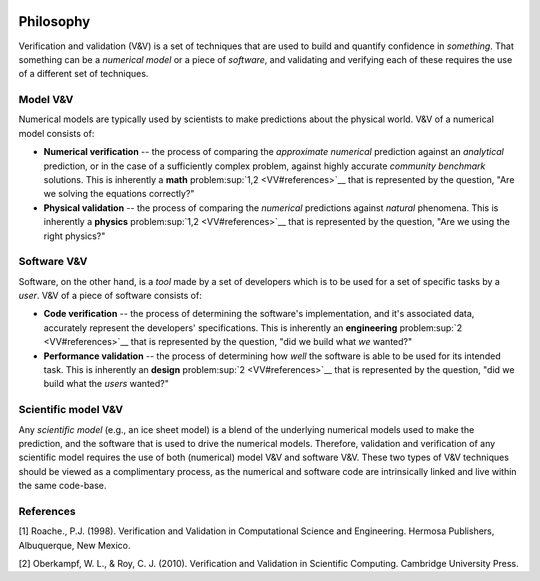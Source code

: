 .. image:: ./imgs/livvkit.png
    :width: 400px
    :align: center
    :alt: LIVVkit

Philosophy
==========

Verification and validation (V&V) is a set of techniques that are used
to build and quantify confidence in *something*. That
something can be a *numerical model* or a piece of *software*, and
validating and verifying each of these requires the use of a different
set of techniques.

Model V&V
---------

Numerical models are typically used by scientists to make predictions
about the physical world. V&V of a numerical model consists of:

-  **Numerical verification** -- the process of comparing the
   *approximate numerical* prediction against an *analytical*
   prediction, or in the case of a sufficiently complex problem, against
   highly accurate *community benchmark* solutions. This is inherently a
   **math** problem\ :sup:`1,2 <VV#references>`__ that is represented by the
   question, "Are we solving the equations correctly?"

-  **Physical validation** -- the process of comparing the *numerical*
   predictions against *natural* phenomena. This is inherently a
   **physics** problem\ :sup:`1,2 <VV#references>`__ that is represented by
   the question, "Are we using the right physics?"

Software V&V
------------

Software, on the other hand, is a *tool* made by a set of developers
which is to be used for a set of specific tasks by a *user*. V&V of a
piece of software consists of:

-  **Code verification** -- the process of determining the software's
   implementation, and it's associated data, accurately represent the
   developers' specifications. This is inherently an **engineering**
   problem\ :sup:`2 <VV#references>`__ that is represented by the question,
   "did we build what *we* wanted?"

-  **Performance validation** -- the process of determining how *well*
   the software is able to be used for its intended task. This is
   inherently an **design** problem\ :sup:`2 <VV#references>`__ that is
   represented by the question, "did we build what the *users* wanted?"

Scientific model V&V
--------------------

Any *scientific model* (e.g., an ice sheet model) is a blend of the
underlying numerical models used to make the prediction, and the
software that is used to drive the numerical models. Therefore,
validation and verification of any scientific model requires the use of
both (numerical) model V&V and software V&V. These two types of V&V
techniques should be viewed as a complimentary process, as the numerical
and software code are intrinsically linked and live within the same
code-base.

References
----------

[1] Roache., P.J. (1998). Verification and Validation in Computational
Science and Engineering. Hermosa Publishers, Albuquerque, New Mexico.

[2] Oberkampf, W. L., & Roy, C. J. (2010). Verification and Validation
in Scientific Computing. Cambridge University Press.
